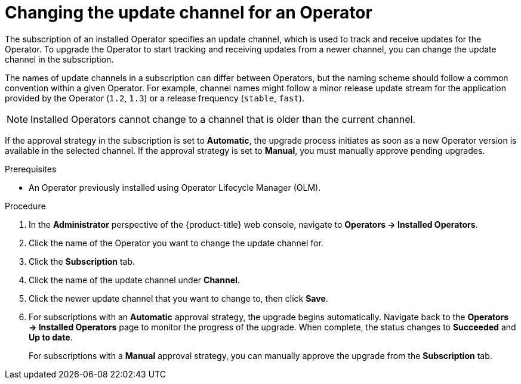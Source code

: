 // Module included in the following assemblies:
//
// * operators/admin/olm-upgrading-operators.adoc

[id="olm-changing-update-channel_{context}"]
= Changing the update channel for an Operator

[role="_abstract"]
The subscription of an installed Operator specifies an update channel, which is used to track and receive updates for the Operator. To upgrade the Operator to start tracking and receiving updates from a newer channel, you can change the update channel in the subscription.

The names of update channels in a subscription can differ between Operators, but the naming scheme should follow a common convention within a given Operator. For example, channel names might follow a minor release update stream for the application provided by the Operator (`1.2`, `1.3`) or a release frequency (`stable`, `fast`).

[NOTE]
====
Installed Operators cannot change to a channel that is older than the current channel.
====

If the approval strategy in the subscription is set to *Automatic*, the upgrade process initiates as soon as a new Operator version is available in the selected channel. If the approval strategy is set to *Manual*, you must manually approve pending upgrades.

.Prerequisites

* An Operator previously installed using Operator Lifecycle Manager (OLM).

.Procedure

. In the *Administrator* perspective of the {product-title} web console, navigate to *Operators -> Installed Operators*.

. Click the name of the Operator you want to change the update channel for.

. Click the *Subscription* tab.

. Click the name of the update channel under *Channel*.

. Click the newer update channel that you want to change to, then click *Save*.

. For subscriptions with an *Automatic* approval strategy, the upgrade begins automatically. Navigate back to the *Operators -> Installed Operators* page to monitor the progress of the upgrade. When complete, the status changes to *Succeeded* and *Up to date*.
+
For subscriptions with a *Manual* approval strategy, you can manually approve the upgrade from the *Subscription* tab.
